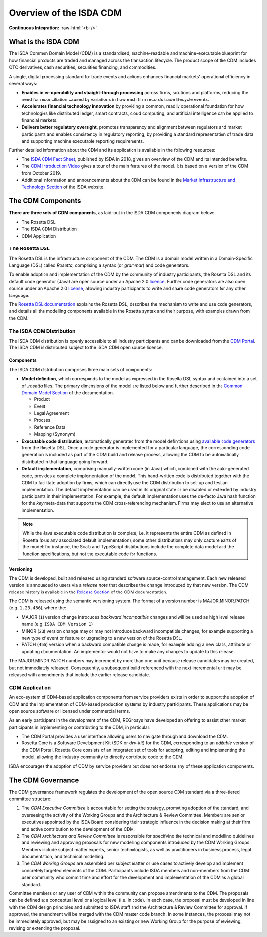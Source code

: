 .. |trade|  unicode:: U+02122 .. TRADE MARK SIGN

Overview of the ISDA CDM 
========================
.. role:: raw-html(raw)
    :format: html

**Continuous Integration:** |Codefresh build status| :raw-html:`<br />`

What is the ISDA CDM
--------------------

The ISDA Common Domain Model (CDM) is a standardised, machine-readable and machine-executable blueprint for how financial products are traded and managed across the transaction lifecycle. The product scope of the CDM includes OTC derivatives, cash securities, securities financing, and commodities.

A single, digital processing standard for trade events and actions enhances financial markets' operational efficiency in several ways:

* **Enables inter-operability and straight-through processing** across firms, solutions and platforms, reducing the need for reconciliation caused by variations in how each firm records trade lifecycle events.
* **Accelerates financial technology innovation** by providing a common, readily operational foundation for how technologies like distributed ledger, smart contracts, cloud computing, and artificial intelligence can be applied to financial markets.
* **Delivers better regulatory oversight**, promotes transparency and alignment between regulators and market participants and enables consistency in regulatory reporting, by providing a standard representation of trade data and supporting machine executable reporting requirements.

Further detailed information about the CDM and its application is available in the following resources:

* The `ISDA CDM Fact Sheet <https://www.isda.org/a/z8AEE/ISDA-CDM-Factsheet.pdf>`_, published by ISDA in 2018, gives an overview of the CDM and its intended benefits.
* The `CDM Introduction Video <https://vimeo.com/372578450>`_ gives a tour of the main features of the model. It is based on a version of the CDM from October 2019.
* Additional information and announcements about the CDM can be found in the `Market Infrastructure and Technology Section <https://www.isda.org/category/infrastructure/market-infrastructure-technology/>`_ of the ISDA website.


The CDM Components
------------------

**There are three sets of CDM components**, as laid-out in the ISDA CDM components diagram below:

* The Rosetta DSL
* The ISDA CDM Distribution
* CDM Application

.. figure:: documentation/source/cdm-components-diagram.png

The Rosetta DSL
^^^^^^^^^^^^^^^

The Rosetta DSL is the infrastructure component of the CDM. The CDM is a domain model written in a Domain-Specific Language (DSL) called *Rosetta*, comprising a syntax (or *grammar*) and code generators.

To enable adoption and implementation of the CDM by the community of industry participants, the Rosetta DSL and its default code generator (Java) are open source under an Apache 2.0 `licence <https://github.com/REGnosys/rosetta-dsl/blob/master/LICENSE>`_. Further code generators are also open source under an Apache 2.0 `license <https://github.com/REGnosys/rosetta-code-generators/blob/master/LICENSE>`_, allowing industry participants to write and share code generators for any other language.

The `Rosetta DSL documentation <https://docs.rosetta-technology.io/dsl/index.html>`_ explains the Rosetta DSL, describes the mechanism to write and use code generators, and details all the modelling components available in the Rosetta syntax and their purpose, with examples drawn from the CDM.

The ISDA CDM Distribution
^^^^^^^^^^^^^^^^^^^^^^^^^

The ISDA CDM distribution is openly accessible to all industry participants and can be downloaded from the `CDM Portal <https://portal.cdm.rosetta-technology.io>`_. The ISDA CDM is distributed subject to the ISDA CDM open source licence.

Components
""""""""""

The ISDA CDM distribution comprises three main sets of components:

* **Model definition**, which corresponds to the model as expressed in the Rosetta DSL syntax and contained into a set of *.rosetta* files. The primary dimensions of the model are listed below and further described in the `Common Domain Model Section <https://docs.rosetta-technology.io/cdm/documentation/source/documentation.html>`_ of the documentation.

  * Product
  * Event
  * Legal Agreement
  * Process
  * Reference Data
  * Mapping (Synonym)

* **Executable code distribution**, automatically generated from the model definitions using `available code generators <https://docs.rosetta-technology.io/dsl/codegen-readme.html#what-code-generators-are-available>`_ from the Rosetta DSL. Once a code generator is implemented for a particular language, the corresponding code generation is included as part of the CDM build and release process, allowing the CDM to be automatically distributed in that language going forward. 
* **Default implementation**, comprising manually-written code (in Java) which, combined with the auto-generated code, provides a complete implementation of the model. This hand-written code is distributed together with the CDM to facilitate adoption by firms, which can directly use the CDM distribution to set-up and test an implementation. The default implementation can be used in its original state or be disabled or extended by industry participants in their implementation. For example, the default implementation uses the de-facto Java hash function for the *key* meta-data that supports the CDM cross-referencing mechanism. Firms may elect to use an alternative implementation.

.. note:: While the Java executable code distribution is complete, i.e. it represents the entire CDM as defined in Rosetta (plus any associated default implementation), some other distributions may only capture parts of the model: for instance, the Scala and TypeScript distributions include the complete data model and the function specifications, but not the executable code for functions.

Versioning
""""""""""

The CDM is developed, built and released using standard software source-control management. Each new released version is announced to users via a *release note* that describes the change introduced by that new version. The CDM release history is available in the `Release Section <https://docs.rosetta-technology.io/cdm/releases/all.html>`_ of the CDM documentation.

The CDM is released using the semantic versioning system. The format of a version number is MAJOR.MINOR.PATCH (e.g. ``1.23.456``), where the:

* MAJOR (``1``) version change introduces *backward incompatible* changes and will be used as high level release name (e.g. ``ISDA CDM Version 1``)
* MINOR (``23``) version change may or may not introduce backward incompatible changes, for example supporting a new type of event or feature or upgrading to a new version of the Rosetta DSL.
* PATCH (``456``) version when a backward compatible change is made, for example adding a new class, attribute or updating documentation. An implementor would not have to make any changes to update to this release.

The MAJOR.MINOR.PATCH numbers may increment by more than one unit because release candidates may be created, but not immediately released. Consequently, a subsequent build referenced with the next incremental unit may be released with amendments that include the earlier release candidate.

CDM Application
^^^^^^^^^^^^^^^

An eco-system of CDM-based application components from service providers exists in order to support the adoption of CDM and the implementation of CDM-based production systems by industry participants. These applications may be open source software or licensed under commercial terms.

As an early participant in the development of the CDM, REGnosys have developed an offering to assist other market participants in implementing or contributing to the CDM, in particular:

* The CDM Portal provides a user interface allowing users to navigate through and download the CDM.
* Rosetta Core is a Software Development Kit (SDK or *dev-kit*) for the CDM, corresponding to an *editable* version of the CDM Portal. Rosetta Core consists of an integrated set of tools for adopting, editing and implementing the model, allowing the industry community to directly contribute code to the CDM.

ISDA encourages the adoption of CDM by service providers but does not endorse any of these application components.


The CDM Governance
------------------

The CDM governance framework regulates the development of the open source CDM standard via a three-tiered committee structure:

#. The *CDM Executive Committee* is accountable for setting the strategy, promoting adoption of the standard, and overseeing the activity of the Working Groups and the Architecture & Review Committee. Members are senior executives appointed by the ISDA Board considering their strategic influence in the decision making at their firm and active contribution to the development of the CDM.

#. The *CDM Architecture and Review Committee* is responsible for specifying the technical and modelling guidelines and reviewing and approving proposals for new modelling components introduced by the CDM Working Groups. Members include subject matter experts, senior technologists, as well as practitioners in business process, legal documentation, and technical modelling. 

#. The *CDM Working Groups* are assembled per subject matter or use cases to actively develop and implement concretely targeted elements of the CDM. Participants include ISDA members and non-members from the CDM user community who commit time and effort for the development and implementation of the CDM as a global standard.

Committee members or any user of CDM within the community can propose amendments to the CDM. The proposals can be defined at a conceptual level or a logical level (i.e. in code). In each case, the proposal must be developed in line with the CDM design principles and submitted to ISDA staff and the Architecture & Review Committee for approval. If approved, the amendment will be merged with the CDM master code branch. In some instances, the proposal may not be immediately approved, but may be assigned to an existing or new Working Group for the purpose of reviewing, revising or extending the proposal.


.. |Codefresh build status| image:: https://g.codefresh.io/api/badges/pipeline/regnosysops/REGnosys%2Frosetta-cdm%2Frosetta-cdm?branch=master&key=eyJhbGciOiJIUzI1NiJ9.NWE1N2EyYTlmM2JiOTMwMDAxNDRiODMz.ZDeqVUhB-oMlbZGj4tfEiOg0cy6azXaBvoxoeidyL0g&type=cf-1
   :target: https://g.codefresh.io/pipelines/rosetta-cdm/builds?repoOwner=REGnosys&repoName=rosetta-cdm&serviceName=REGnosys%2Frosetta-cdm&filter=trigger:build~Build;branch:master;pipeline:5a86c209eaf77d0001daacb6~rosetta-cdm
